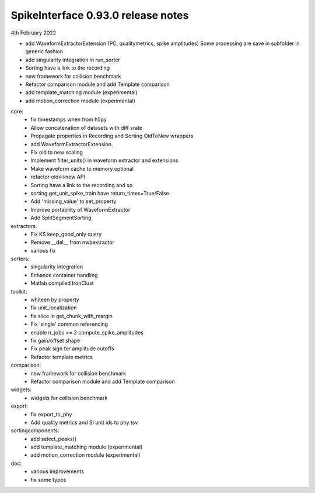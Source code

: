 .. _release0.93.0:

SpikeInterface 0.93.0 release notes
-----------------------------------

4th February 2022


* add WaveformExtractorExtension (PC, qualitymetrics, spike amplitudes)
  Some processing are save in subfolder in generic fashion
* add singularity integration in run_sorter
* Sorting have a link to the recording
* new framework for collision benchmark
* Refactor comparison module and add Template comparison
* add template_matching module (experimental)
* add motion_correction module (experimental)



core:
  * fix timestamps when from h5py
  * Allow concatenation of datasets with diff srate
  * Propagate properties in Recording and Sorting OldToNew wrappers 
  * add WaveformExtractorExtension.
  * Fix old to new scaling
  * Implement filter_units() in waveform extractor and extensions
  * Make waveform cache to memory optional
  * refactor old<->new API
  * Sorting have a link to the recording and so 
  * sorting.get_unit_spike_train have return_times=True/False
  * Add 'missing_value' to set_property
  * Improve portability of WaveformExtractor
  * Add SplitSegmentSorting


extractors:
  * Fix KS keep_good_only query
  * Remove __del__ from nwbextractor
  * various fix

  
sorters:
  * singularity integration 
  * Enhance container handling
  * Matlab compiled IronClust
  
toolkit:
  * whiteen by property
  * fix unit_localization
  * fix slice in get_chunk_with_margin
  * Fix 'single' common referencing
  * enable n_jobs >= 2 compute_spike_amplitudes
  * fix gain/offset shape
  * Fix peak sign for amplitude cutoffs
  * Refactor template metrics

  
comparison:
  * new framework for collision benchmark
  * Refactor comparison module and add Template comparison

widgets:
  * widgets for collision benchmark


export:
  * fix export_to_phy
  * Add quality metrics and SI unit ids to phy tsv
  

sortingcomponents:
  * add select_peaks()
  * add template_matching module (experimental)
  * add motion_correction module (experimental)
  
doc:
  * various improvements
  * fix some typos
